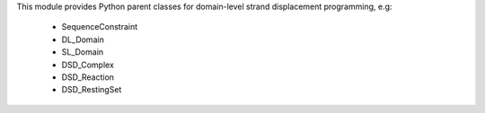 This module provides Python parent classes for domain-level strand displacement
programming, e.g:
 - SequenceConstraint
 - DL_Domain
 - SL_Domain
 - DSD_Complex
 - DSD_Reaction
 - DSD_RestingSet


